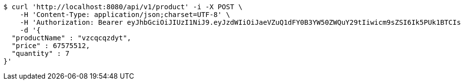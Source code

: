 [source,bash]
----
$ curl 'http://localhost:8080/api/v1/product' -i -X POST \
    -H 'Content-Type: application/json;charset=UTF-8' \
    -H 'Authorization: Bearer eyJhbGciOiJIUzI1NiJ9.eyJzdWIiOiJaeVZuQ1dFY0B3YW50ZWQuY29tIiwicm9sZSI6Ik5PUk1BTCIsImlhdCI6MTcxNjk5Mzc5NSwiZXhwIjoxNzE2OTk3Mzk1fQ.qAkcutKjQT6xeSbZ2uAAjxD5oC8Oy4_ezgL9cghIrWo' \
    -d '{
  "productName" : "vzcqcqzdyt",
  "price" : 67575512,
  "quantity" : 7
}'
----